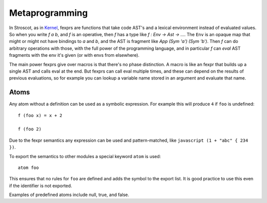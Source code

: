 .. _fexprs:

Metaprogramming
###############

In Stroscot, as in `Kernel <http://web.cs.wpi.edu/~jshutt/kernel.html>`__, fexprs are functions that take code AST's and a lexical environment instead of evaluated values. So when you write `f a b`, and `f` is an operative, then `f` has a type like `f : Env -> Ast -> ...`. The ``Env`` is an opaque map that might or might not have bindings to `a` and `b`, and the AST is fragment like `App (Sym 'a') (Sym 'b')`. Then `f` can do arbitrary operations with those, with the full power of the programming language, and in particular `f` can `eval` AST fragments with the env it's given (or with envs from elsewhere).

The main power fexprs give over macros is that there's no phase distinction. A macro is like an fexpr that builds up a single AST and calls eval at the end. But fexprs can call eval multiple times, and these can depend on the results of previous evaluations, so for example you can lookup a variable name stored in an argument and evaluate that name.

Atoms
=====

Any atom without a definition can be used as a symbolic expression. For example this will produce ``4`` if ``foo`` is undefined:

::

  f (foo x) = x + 2

  f (foo 2)

Due to the fexpr semantics any expression can be used and pattern-matched, like ``javascript (1 + "abc" { 234 })``.

To export the semantics to other modules a special keyword ``atom`` is used:

::

  atom foo

This ensures that no rules for ``foo`` are defined and adds the symbol to the export list. It is good practice to use this even if the identifier is not exported.

Examples of predefined atoms include null, true, and false.
